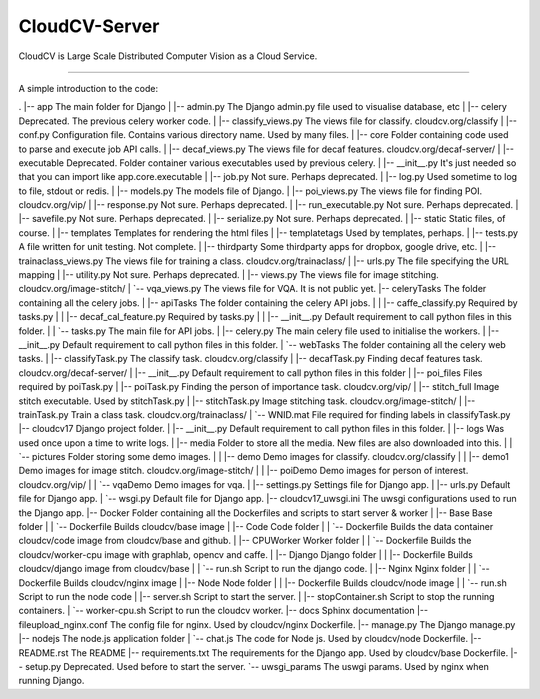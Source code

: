 CloudCV-Server 
=======================

CloudCV is Large Scale Distributed Computer Vision as a Cloud Service.

=======================

A simple introduction to the code:

.
|-- app                                 The main folder for Django 
|   |-- admin.py                        The Django admin.py file used to visualise database, etc
|   |-- celery                          Deprecated. The previous celery worker code.
|   |-- classify_views.py               The views file for classify. cloudcv.org/classify
|   |-- conf.py                         Configuration file. Contains various directory name. Used by many files.
|   |-- core                            Folder containing code used to parse and execute job API calls.
|   |-- decaf_views.py                  The views file for decaf features. cloudcv.org/decaf-server/
|   |-- executable                      Deprecated. Folder container various executables used by previous celery.
|   |-- __init__.py                     It's just needed so that you can import like app.core.executable
|   |-- job.py                          Not sure. Perhaps deprecated.
|   |-- log.py                          Used sometime to log to file, stdout or redis.
|   |-- models.py                       The models file of Django.
|   |-- poi_views.py                    The views file for finding POI. cloudcv.org/vip/
|   |-- response.py                     Not sure. Perhaps deprecated.
|   |-- run_executable.py               Not sure. Perhaps deprecated.
|   |-- savefile.py                     Not sure. Perhaps deprecated.
|   |-- serialize.py                    Not sure. Perhaps deprecated.
|   |-- static                          Static files, of course.
|   |-- templates                       Templates for rendering the html files
|   |-- templatetags                    Used by templates, perhaps.
|   |-- tests.py                        A file written for unit testing. Not complete.
|   |-- thirdparty                      Some thirdparty apps for dropbox, google drive, etc.
|   |-- trainaclass_views.py            The views file for training a class. cloudcv.org/trainaclass/
|   |-- urls.py                         The file specifying the URL mapping
|   |-- utility.py                      Not sure. Perhaps deprecated.
|   |-- views.py                        The views file for image stitching. cloudcv.org/image-stitch/
|   `-- vqa_views.py                    The views file for VQA. It is not public yet.
|-- celeryTasks                         The folder containing all the celery jobs.
|   |-- apiTasks                        The folder containing the celery API jobs.
|   |   |-- caffe_classify.py           Required by tasks.py
|   |   |-- decaf_cal_feature.py        Required by tasks.py
|   |   |-- __init__.py                 Default requirement to call python files in this folder.
|   |   `-- tasks.py                    The main file for API jobs.
|   |-- celery.py                       The main celery file used to initialise the workers.
|   |-- __init__.py                     Default requirement to call python files in this folder.
|   `-- webTasks                        The folder containing all the celery web tasks.
|       |-- classifyTask.py             The classify task. cloudcv.org/classify
|       |-- decafTask.py                Finding decaf features task. cloudcv.org/decaf-server/
|       |-- __init__.py                 Default requirement to call python files in this folder
|       |-- poi_files                   Files required by poiTask.py
|       |-- poiTask.py                  Finding the person of importance task. cloudcv.org/vip/
|       |-- stitch_full                 Image stitch executable. Used by stitchTask.py
|       |-- stitchTask.py               Image stitching task. cloudcv.org/image-stitch/
|       |-- trainTask.py                Train a class task. cloudcv.org/trainaclass/
|       `-- WNID.mat                    File required for finding labels in classifyTask.py
|-- cloudcv17                           Django project folder.
|   |-- __init__.py                     Default requirement to call python files in this folder.
|   |-- logs                            Was used once upon a time to write logs.
|   |-- media                           Folder to store all the media. New files are also downloaded into this.
|   |   `-- pictures                    Folder storing some demo images.
|   |       |-- demo                    Demo images for classify. cloudcv.org/classify
|   |       |-- demo1                   Demo images for image stitch. cloudcv.org/image-stitch/
|   |       |-- poiDemo                 Demo images for person of interest. cloudcv.org/vip/
|   |       `-- vqaDemo                 Demo images for vqa.
|   |-- settings.py                     Settings file for Django app.
|   |-- urls.py                         Default file for Django app.
|   `-- wsgi.py                         Default file for Django app.
|-- cloudcv17_uwsgi.ini                 The uwsgi configurations used to run the Django app.
|-- Docker                              Folder containing all the Dockerfiles and scripts to start server & worker
|   |-- Base                            Base folder
|   |   `-- Dockerfile                  Builds cloudcv/base image
|   |-- Code                            Code folder
|   |   `-- Dockerfile                  Builds the data container cloudcv/code image from cloudcv/base and github.
|   |-- CPUWorker                       Worker folder
|   |   `-- Dockerfile                  Builds the cloudcv/worker-cpu image with graphlab, opencv and caffe.
|   |-- Django                          Django folder
|   |   |-- Dockerfile                  Builds cloudcv/django image from cloudcv/base
|   |   `-- run.sh                      Script to run the django code.
|   |-- Nginx                           Nginx folder
|   |   `-- Dockerfile                  Builds cloudcv/nginx image
|   |-- Node                            Node folder
|   |   |-- Dockerfile                  Builds cloudcv/node image
|   |   `-- run.sh                      Script to run the node code
|   |-- server.sh                       Script to start the server.
|   |-- stopContainer.sh                Script to stop the running containers.
|   `-- worker-cpu.sh                   Script to run the cloudcv worker.
|-- docs                                Sphinx documentation
|-- fileupload_nginx.conf               The config file for nginx. Used by cloudcv/nginx Dockerfile.
|-- manage.py                           The Django manage.py
|-- nodejs                              The node.js application folder
|   `-- chat.js                         The code for Node js. Used by cloudcv/node Dockerfile.
|-- README.rst                          The README
|-- requirements.txt                    The requirements for the Django app. Used by cloudcv/base Dockerfile.
|-- setup.py                            Deprecated. Used before to start the server.
`-- uwsgi_params                        The uswgi params. Used by nginx when running Django.
